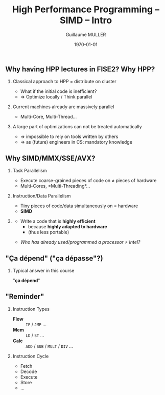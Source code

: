 #+STARTUP: showall indent
#  --- Use C-c C-c to reload this ---
#+TODO: TODO(t) | DONE(o)


# ### Hack to make title on several lines
#+BEAMER_HEADER: \title[HPP -- SIMD -- Intro]{High Performance Programming\\SIMD Intro -- MMX/SSE/AVX}
#+BEAMER_HEADER: \subtitle{FISE2-INFO2}
#+TITLE: High Performance Programming -- SIMD -- Intro
#+AUTHOR: Guillaume MULLER
#+EMAIL: guillaume.muller@telecom-st-etienne.fr
#+DATE: \today
#+DESCRIPTION: High Performance Programming -- SIMD -- Intro
#+KEYWORDS: High-Performance Programming SIMD Introduction MMX SSE AVX
#+LANGUAGE: en
#+OPTIONS: toc:nil      ## remove Table Of Content
#+OPTIONS: H:2          ## With H:1, *=slides || with H:2, *=sections
#+OPTIONS: num:nil  ## use itemize vs. enumerate
#+OPTIONS: comments yes

#+STARTUP: beamer
#+LATEX_CLASS: beamer

 # ### Conflicts withthe theme's color redefinition below :{
 # #+BEAMER_THEME: Warsaw
#+LATEX_HEADER: \usetheme{Warsaw}

 # ### Already loaded by org-mode
 # #+LATEX_HEADER: \usepackage[utf8]{inputenc}
 # #+LATEX_HEADER: \usepackage[T1]{fontenc}
 # #+LATEX_HEADER: \usepackage{graphicx}        % To insert images
 # #+LATEX_HEADER: \usepackage[normalem]{ulem}  % For underline/strike
 # #+LATEX_HEADER: \usepackage{amsmath}         % For mathcal?
 # #+LATEX_HEADER: \usepackage{amssymb}         % For math symbols?
 # #+LATEX_HEADER: \usepackage{hyperref}        % For pdf meta info + links?
 # #+LATEX_HEADER:  \hypersetup{
 # #+LATEX_HEADER:   pdfauthor={...},
 # #+LATEX_HEADER:   pdftitle={...},
 # #+LATEX_HEADER:   pdfkeywords={...},
 # #+LATEX_HEADER:   pdfsubject={...},
 # #+LATEX_HEADER:   pdfcreator={Emacs (Org mode)},
 # #+LATEX_HEADER:   pdflang={English}
 #  #+LATEX_HEADER: }

#+LATEX_HEADER: \hypersetup{
#+LATEX_HEADER:   colorlinks=true,%
#+LATEX_HEADER:   urlcolor=blue,%
#+LATEX_HEADER:   linkcolor=blue%
#+LATEX_HEADER: }

#+LATEX_HEADER: \usepackage[gen]{eurosym}    % For € symbol
#+LATEX_HEADER: \usepackage{wasysym}         % For smileys
#+LATEX_HEADER: \usepackage{bclogo}          % For bcattention & bccrayon signs
#+LATEX_HEADER: \usepackage{fontawesome}     % For pretty UTF-8 emojis \faWarning \faExclamationTriangle
#+LATEX_HEADER: \usepackage{tikz}            % For drawings
#+LATEX_HEADER: \usetikzlibrary{arrows.meta} % For arrow heads
#+LATEX_HEADER: \usetikzlibrary{shadows}
#+LATEX_HEADER: \usepackage{tikzsymbols}     % For Sticky man
#+LATEX_HEADER: \usepackage{listings}        % To insert Java code listing
#+LATEX_HEADER: \definecolor{dkgreen}{rgb}{0,0.6,0}  %% Colors for the Java listings
#+LATEX_HEADER: \definecolor{gray}{rgb}{0.5,0.5,0.5}
#+LATEX_HEADER: \definecolor{mauve}{rgb}{0.58,0,0.82}
#+LATEX_HEADER: \lstset{frame=none,          % For Java listings
#+LATEX_HEADER:   language=java,
#+LATEX_HEADER:   aboveskip=1mm,
#+LATEX_HEADER:   belowskip=1mm,
#+LATEX_HEADER:   showstringspaces=false,
#+LATEX_HEADER:   columns=flexible,
#+LATEX_HEADER:   basicstyle={\scriptsize \ttfamily},
#+LATEX_HEADER:   numbers=left,
#+LATEX_HEADER:   numberstyle=\scriptsize\color{gray},
#+LATEX_HEADER:   keywordstyle=\color{blue},
#+LATEX_HEADER:   commentstyle=\color{dkgreen},
#+LATEX_HEADER:   stringstyle=\color{mauve},
#+LATEX_HEADER:   breaklines=true,
#+LATEX_HEADER:   breakatwhitespace=true,
#+LATEX_HEADER:   tabsize=2
#+LATEX_HEADER: }

  # Dark theme based on Warsaw
#+LATEX_HEADER: \setbeamercolor{normal text}{fg=white,bg=black!90}
#+LATEX_HEADER: \setbeamercolor{structure}{fg=white} %% TODO Problem with "description" env!
#+LATEX_HEADER: \setbeamercolor{alerted text}{fg=red!85!black}
#+LATEX_HEADER: \setbeamercolor{item projected}{use=item,fg=black,bg=item.fg!35}
#+LATEX_HEADER: \setbeamercolor*{palette primary}{use=structure,fg=structure.fg}
#+LATEX_HEADER: \setbeamercolor*{palette secondary}{use=structure,fg=structure.fg!95!black}
#+LATEX_HEADER: \setbeamercolor*{palette tertiary}{use=structure,fg=structure.fg!90!black}
#+LATEX_HEADER: \setbeamercolor*{palette quaternary}{use=structure,fg=structure.fg!95!black,bg=black!80}
#+LATEX_HEADER: \setbeamercolor*{framesubtitle}{fg=white}
#+LATEX_HEADER: \setbeamercolor*{block title}{parent=structure,bg=black!60}
#+LATEX_HEADER: \setbeamercolor*{block body}{fg=black,bg=black!10}
#+LATEX_HEADER: \setbeamercolor*{block title alerted}{parent=alerted text,bg=black!15}
#+LATEX_HEADER: \setbeamercolor*{block title example}{parent=example text,bg=black!15}

  # What is the "headline" level that is transformed to a frame?
#+LATEX_HEADER_FRAME_LEVEL: 1
#+LATEX_HEADER: \setbeamertemplate{navigation symbols}{}
#+LATEX_HEADER: \setbeamertemplate{headline}{}
#+LATEX_HEADER: \addtobeamertemplate{navigation symbols}{}{%
#+LATEX_HEADER:   \usebeamerfont{footline}%
#+LATEX_HEADER:   \usebeamercolor[fg]{footline}%
#+LATEX_HEADER:   \hspace{1em}%
#+LATEX_HEADER:   \insertframenumber{}/\inserttotalframenumber{}
#+LATEX_HEADER: }

  # Put a slide with presentation outline before every new section
#+LATEX_HEADER: \AtBeginSection[]
#+LATEX_HEADER: {
#+LATEX_HEADER:   \begin{frame}<beamer>
#+LATEX_HEADER:     %\frametitle{Outline for section \thesection}
#+LATEX_HEADER:     \tableofcontents[currentsection]
#+LATEX_HEADER:   \end{frame}
#+LATEX_HEADER: }

  # Make items appear one after the other
  # #+BEAMER: \beamerdefaultoverlayspecification{<+->}


#+LATEX_HEADER: \newcommand{\myarrow}[6]{ % size / src / linestyle / text / arrowhead / dest
#+LATEX_HEADER:   \begin{tikzpicture}[baseline=-0.5ex]{
#+LATEX_HEADER:       \node[inner sep=0](@1) at (0,0) {#2};
#+LATEX_HEADER:       \node[inner sep=0](@2) at (#1,0) {#6};
#+LATEX_HEADER:       \draw [#3,arrows={#5},shorten >= 2pt,shorten <= 2pt] (@1) -- (@2) node[pos=.5,above,inner sep=1pt] { #4 };}
#+LATEX_HEADER: \end{tikzpicture}\xspace
#+LATEX_HEADER: }

#+LATEX_HEADER: \def\up#1{$^\text{#1}$}
#+LATEX_HEADER: \newcommand{\FrFlag}{\includegraphics[height=1.5em]{../images/UML/Lecture1/flag_france.png}}
#+LATEX_HEADER: \newcommand{\LOTRing}{\includegraphics[height=1.5em]{../images/UML/Lecture1/LOTR_1Ring.png}}


  # ### One can include other org files with:
  # #+INCLUDE: "/path/to/chapter2.org" :minlevel 1

* @@l:@@

** Why having HPP lectures in FISE2? Why HPP?
   \pause
*** Classical approach to HPP = distribute on cluster
    - What if the initial code is inefficient?
    - $\Rightarrow$ Optimize locally / Think parallel
   \pause
*** Current machines already are massively parallel
    - Multi-Core, Multi-Thread\ldots{}
   \pause
*** A large part of optimizations can not be treated automatically
    - $\Rightarrow$ impossible to rely on tools written by others
    - $\Rightarrow$ as (future) engineers in CS: mandatory knowledge

** Why SIMD/MMX/SSE/AVX?
*** Task Parallelism
    - Execute coarse-grained pieces of code on $\neq$ pieces of hardware
    - Multi-Cores, *Multi-Threading*\ldots{}
   \pause
*** Instruction/Data Parallelism
    - Tiny pieces of code/data simultaneously on = hardware
    - *SIMD*
    \pause

*** @@latex: ~~@@
    :PROPERTIES:
    :BEAMER_OPT: ignoreheading
    :END:
    \medskip
    - Write a code that is *highly efficient*
      - because *highly adapted to hardware*
      - (thus less portable)
    \medskip \pause
    - /Who has already used/programmed a processor $\neq$ Intel?/
    \bigskip


** "Ça dépend" ("ça dépasse"?)
      #+BEGIN_EXPORT LaTeX
      \definecolor{myblue}{HTML}{9999FF}
      \scalebox{.72}{
      \begin{tikzpicture}[x=3cm,y=1.5cm]
         %\pgfpointxy{1}{1}
         % Styles
         \tikzset{rnode/.style={draw,rectangle,rounded corners=3pt,drop shadow,fill=myblue}}
         \tikzset{sarrow/.style={very thick,->,>=stealth'}}

         \node[rnode] (Designer)    at (2,0)  { \parbox{3.5cm}{ \center { \bf Designer } \\ Micro-Architecture } } ;

         \onslide<2-> { \node[rnode] (Past)        at (0,0)  { \parbox{3.5cm}{ \center { \bf \large Past }       \\ { \normalsize \begin{itemize} \item Needs \item Capacities \item Errors \end{itemize} } } } ; }
         \onslide<2-> { \node[rnode] (Future)      at (4,0)  { \parbox{3.5cm}{ \center { \bf \large Future }     \\ { \normalsize \begin{itemize} \item Dreams \item New needs \item New Capacities \end{itemize} } } } ; }
         \onslide<3-> { \node[rnode] (Users)       at (2,+2) { \parbox{3.5cm}{ \center { \bf \large Users }      \\ { \normalsize \begin{itemize} \item Developers \item Compilers \end{itemize} } } } ; }
         \onslide<3-> { \node[rnode] (Electronics) at (2,-2) { \parbox{3.5cm}{ \center { \bf \large Electronics} \\ { \normalsize \begin{itemize} \item Physical Limits \item Complexity \end{itemize} } } } ; }

         \onslide<2-> { \draw[sarrow] (Past)     -> (Designer) ; }
         \onslide<2-> { \draw[sarrow] (Designer) -> (Future) ; }
         \onslide<3-> { \draw[sarrow] (Users)    -> (Designer) ; }
         \onslide<3-> { \draw[sarrow] (Designer) -> (Electronics) ; }
      \end{tikzpicture}
      }
      #+END_EXPORT

*** Typical answer in this course
    :PROPERTIES:
    :BEAMER_ACT: <4->
    :END:
    \center \large "*ça dépend*"

** "Reminder"
   #+ATTR_LATEX: :width .8\textwidth
   [[./images/cpu.png]]
   \pause
*** Instruction Types
    :PROPERTIES:
    :BEAMER_ENV: block
    :BEAMER_COL: .70
    :END:
    - \bf \black Flow :: =IP= / =JMP= \ldots{} \hfill
    - \bf \black Mem ::  =LD= / =ST= \ldots{}  \hfill
    - \bf \black Calc :: =ADD= / =SUB= / =MULT= / =DIV= \ldots{} \hfill
      \pause
*** Instruction Cycle
    :PROPERTIES:
    :BEAMER_ENV: block
    :BEAMER_COL: .29
    :END:
    - \small Fetch
    - \small Decode
    - \small Execute
    - \small Store
    - \small \ldots{}
